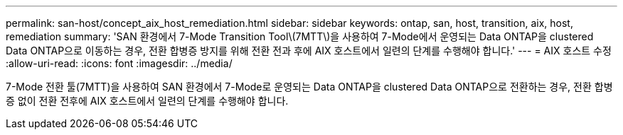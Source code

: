 ---
permalink: san-host/concept_aix_host_remediation.html 
sidebar: sidebar 
keywords: ontap, san, host, transition, aix, host, remediation 
summary: 'SAN 환경에서 7-Mode Transition Tool\(7MTT\)을 사용하여 7-Mode에서 운영되는 Data ONTAP을 clustered Data ONTAP으로 이동하는 경우, 전환 합병증 방지를 위해 전환 전과 후에 AIX 호스트에서 일련의 단계를 수행해야 합니다.' 
---
= AIX 호스트 수정
:allow-uri-read: 
:icons: font
:imagesdir: ../media/


[role="lead"]
7-Mode 전환 툴(7MTT)을 사용하여 SAN 환경에서 7-Mode로 운영되는 Data ONTAP을 clustered Data ONTAP으로 전환하는 경우, 전환 합병증 없이 전환 전후에 AIX 호스트에서 일련의 단계를 수행해야 합니다.
